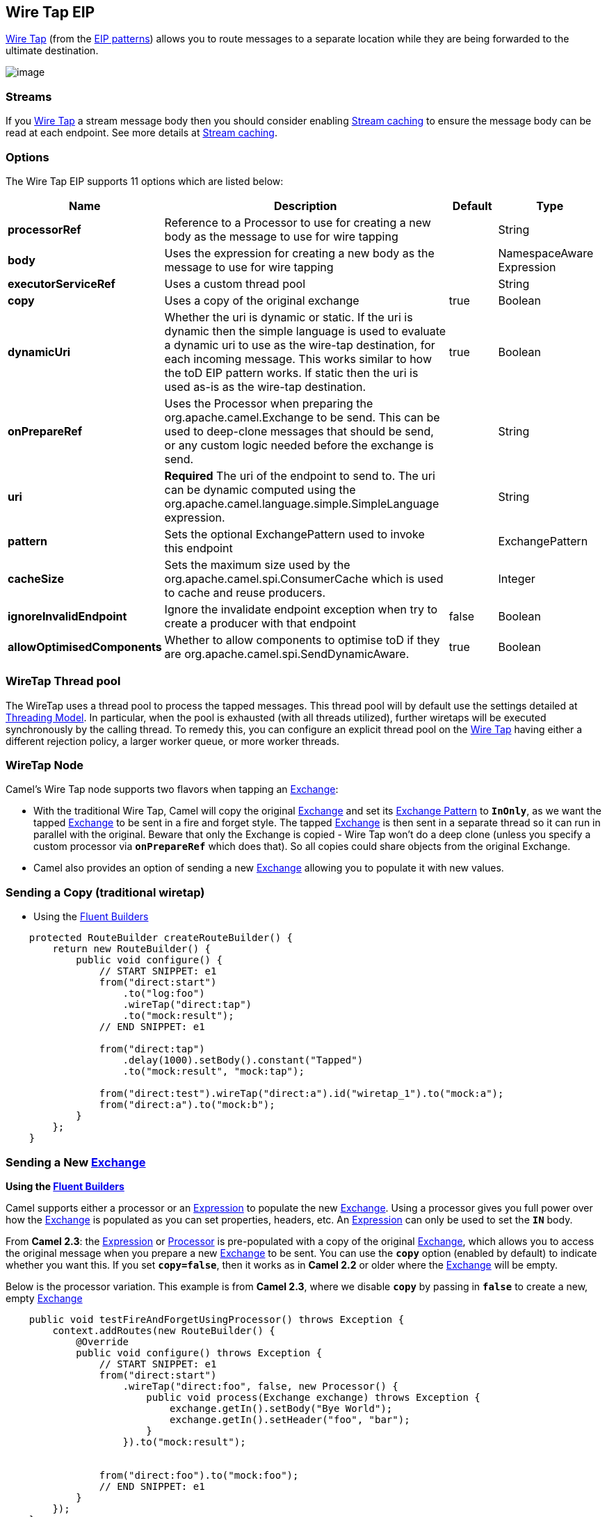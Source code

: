 [[wireTap-eip]]
== Wire Tap EIP

http://www.enterpriseintegrationpatterns.com/WireTap.html[Wire Tap]
(from the link:enterprise-integration-patterns.html[EIP patterns])
allows you to route messages to a separate location while they are being
forwarded to the ultimate destination.

image:http://www.enterpriseintegrationpatterns.com/img/WireTap.gif[image]

=== Streams

If you link:wire-tap.html[Wire Tap] a stream message body then you
should consider enabling link:stream-caching.html[Stream caching] to
ensure the message body can be read at each endpoint. See more details
at link:stream-caching.html[Stream caching].

=== Options

// eip options: START
The Wire Tap EIP supports 11 options which are listed below:

[width="100%",cols="2,5,^1,2",options="header"]
|===
| Name | Description | Default | Type
| *processorRef* | Reference to a Processor to use for creating a new body as the message to use for wire tapping |  | String
| *body* | Uses the expression for creating a new body as the message to use for wire tapping |  | NamespaceAware Expression
| *executorServiceRef* | Uses a custom thread pool |  | String
| *copy* | Uses a copy of the original exchange | true | Boolean
| *dynamicUri* | Whether the uri is dynamic or static. If the uri is dynamic then the simple language is used to evaluate a dynamic uri to use as the wire-tap destination, for each incoming message. This works similar to how the toD EIP pattern works. If static then the uri is used as-is as the wire-tap destination. | true | Boolean
| *onPrepareRef* | Uses the Processor when preparing the org.apache.camel.Exchange to be send. This can be used to deep-clone messages that should be send, or any custom logic needed before the exchange is send. |  | String
| *uri* | *Required* The uri of the endpoint to send to. The uri can be dynamic computed using the org.apache.camel.language.simple.SimpleLanguage expression. |  | String
| *pattern* | Sets the optional ExchangePattern used to invoke this endpoint |  | ExchangePattern
| *cacheSize* | Sets the maximum size used by the org.apache.camel.spi.ConsumerCache which is used to cache and reuse producers. |  | Integer
| *ignoreInvalidEndpoint* | Ignore the invalidate endpoint exception when try to create a producer with that endpoint | false | Boolean
| *allowOptimisedComponents* | Whether to allow components to optimise toD if they are org.apache.camel.spi.SendDynamicAware. | true | Boolean
|===
// eip options: END

=== WireTap Thread pool

The WireTap uses a thread pool to process the
tapped messages. This thread pool will by default use the settings
detailed at link:threading-model.html[Threading Model]. In particular,
when the pool is exhausted (with all threads utilized), further wiretaps
will be executed synchronously by the calling thread. To remedy this,
you can configure an explicit thread pool on the link:wire-tap.html[Wire
Tap] having either a different rejection policy, a larger worker queue,
or more worker threads.

=== WireTap Node

Camel's Wire Tap node supports two flavors when tapping an
link:exchange.html[Exchange]:

- With the traditional Wire Tap, Camel will copy the original
link:exchange.html[Exchange] and set its
link:exchange-pattern.html[Exchange Pattern] to *`InOnly`*, as we want
the tapped link:exchange.html[Exchange] to be sent in a fire and forget
style. The tapped link:exchange.html[Exchange] is then sent in a
separate thread so it can run in parallel with the original. Beware that
only the Exchange is copied - Wire Tap won't do a deep clone (unless you
specify a custom processor via *`onPrepareRef`* which does that). So all
copies could share objects from the original Exchange.
- Camel also provides an option of sending a new
link:exchange.html[Exchange] allowing you to populate it with new
values.

=== Sending a Copy (traditional wiretap)

* Using the <<FluentBuilders-FluentBuilders,Fluent Builders>>

[source,java]
----
    protected RouteBuilder createRouteBuilder() {
        return new RouteBuilder() {
            public void configure() {
                // START SNIPPET: e1
                from("direct:start")
                    .to("log:foo")
                    .wireTap("direct:tap")
                    .to("mock:result");
                // END SNIPPET: e1

                from("direct:tap")
                    .delay(1000).setBody().constant("Tapped")
                    .to("mock:result", "mock:tap");
                
                from("direct:test").wireTap("direct:a").id("wiretap_1").to("mock:a");
                from("direct:a").to("mock:b");
            }
        };
    }
----

=== Sending a New link:exchange.html[Exchange]

*Using the <<FluentBuilders-FluentBuilders,Fluent Builders>>*

Camel supports either a processor or an
link:expression.html[Expression] to populate the new
link:exchange.html[Exchange]. Using a processor gives you full power
over how the link:exchange.html[Exchange] is populated as you can set
properties, headers, etc. An link:expression.html[Expression] can only
be used to set the *`IN`* body.

From *Camel 2.3*: the link:expression.html[Expression] or
link:processor.html[Processor] is pre-populated with a copy of the
original link:exchange.html[Exchange], which allows you to access the
original message when you prepare a new link:exchange.html[Exchange] to
be sent. You can use the *`copy`* option (enabled by default) to
indicate whether you want this. If you set *`copy=false`*, then it works
as in *Camel 2.2* or older where the link:exchange.html[Exchange] will
be empty.

Below is the processor variation. This example is from *Camel 2.3*,
where we disable *`copy`* by passing in *`false`* to create a new, empty
link:exchange.html[Exchange]

[source,java]
----
    public void testFireAndForgetUsingProcessor() throws Exception {
        context.addRoutes(new RouteBuilder() {
            @Override
            public void configure() throws Exception {
                // START SNIPPET: e1
                from("direct:start")
                    .wireTap("direct:foo", false, new Processor() {
                        public void process(Exchange exchange) throws Exception {
                            exchange.getIn().setBody("Bye World");
                            exchange.getIn().setHeader("foo", "bar");
                        }
                    }).to("mock:result");


                from("direct:foo").to("mock:foo");
                // END SNIPPET: e1
            }
        });
    }
----


=== Using Dynamic URIs

*Available as of Camel 2.16:*

For example to wire tap to a dynamic URI, then it supports the same
dynamic URIs as documented in link:message-endpoint.html[Message
Endpoint]. For example to wire tap to a JMS queue where the header ID is
part of the queue name:

[source,java]
----
    from("direct:start") .wireTap("jms:queue:backup-$\{header.id}")
        .to("bean:doSomething");
----

=== Sending a New exchange and Set Headers in DSL

*Available as of Camel 2.8*

If you send a new message using link:wire-tap.html[Wire Tap], then you
could only set the message body using an
link:expression.html[Expression] from the DSL. If you also need to set
headers, you would have to use a link:processor.html[Processor]. From
*Camel 2.8*: it's possible to set headers as well using the DSL.

The following example sends a new message which has

* *`Bye World`* as message body.
* A header with key *`id`* with the value *`123`*.
* A header with key *`date`* which has current date as value.

=== Java DSL

[source,java]
----
    @Override
    protected RouteBuilder createRouteBuilder() throws Exception {
        return new RouteBuilder() {
            @Override
            public void configure() throws Exception {
                // START SNIPPET: e1
                from("direct:start")
                    // tap a new message and send it to direct:tap
                    // the new message should be Bye World with 2 headers
                    .wireTap("direct:tap")
                        // create the new tap message body and headers
                        .newExchangeBody(constant("Bye World"))
                        .newExchangeHeader("id", constant(123))
                        .newExchangeHeader("date", simple("${date:now:yyyyMMdd}"))
                    .end()
                    // here we continue routing the original messages
                    .to("mock:result");

                // this is the tapped route
                from("direct:tap")
                    .to("mock:tap");
                // END SNIPPET: e1
            }
        };
    }

----

=== Using `onPrepare` to Execute Custom Logic when Preparing Messages

*Available as of Camel 2.8*

See details at link:multicast.html[Multicast]

link:using-this-pattern.html[Using This Pattern]
